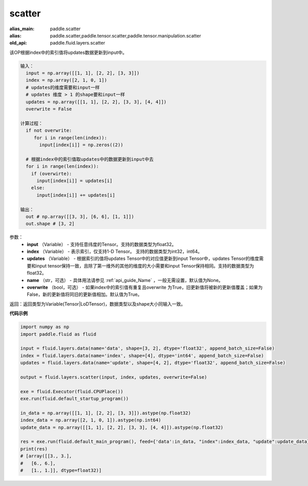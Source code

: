 .. _cn_api_fluid_layers_scatter:

scatter
-------------------------------

.. py:function:: paddle.fluid.layers.scatter(input, index, updates, name=None, overwrite=True)

:alias_main: paddle.scatter
:alias: paddle.scatter,paddle.tensor.scatter,paddle.tensor.manipulation.scatter
:old_api: paddle.fluid.layers.scatter






该OP根据index中的索引值将updates数据更新到input中。

.. code-block:: python

  输入：
    input = np.array([[1, 1], [2, 2], [3, 3]])
    index = np.array([2, 1, 0, 1])
    # updates的维度需要和input一样
    # updates 维度 > 1 的shape要和input一样
    updates = np.array([[1, 1], [2, 2], [3, 3], [4, 4]])
    overwrite = False
  
  计算过程：
    if not overwrite:
       for i in range(len(index)):
         input[index[i]] = np.zeros((2))

    # 根据index中的索引值取updates中的数据更新到input中去 
    for i in range(len(index)):
      if (overwirte):
        input[index[i]] = updates[i]
      else:
        input[index[i]] += updates[i]

  输出：
    out # np.array([[3, 3], [6, 6], [1, 1]])
    out.shape # [3, 2]

参数：
  - **input** （Variable） - 支持任意纬度的Tensor。支持的数据类型为float32。
  - **index** （Variable） - 表示索引，仅支持1-D Tensor。 支持的数据类型为int32，int64。
  - **updates** （Variable） - 根据索引的值将updates Tensor中的对应值更新到input Tensor中，updates Tensor的维度需要和input tensor保持一致，且除了第一维外的其他的维度的大小需要和input Tensor保持相同。支持的数据类型为float32。
  - **name** （str，可选） - 具体用法请参见 :ref:`api_guide_Name` ，一般无需设置，默认值为None。
  - **overwrite** （bool，可选） - 如果index中的索引值有重复且overwrite 为True，旧更新值将被新的更新值覆盖；如果为False，新的更新值将同旧的更新值相加。默认值为True。

返回：返回类型为Variable(Tensor|LoDTensor)，数据类型以及shape大小同输入一致。

**代码示例**

..  code-block:: python

    import numpy as np
    import paddle.fluid as fluid

    input = fluid.layers.data(name='data', shape=[3, 2], dtype='float32', append_batch_size=False)
    index = fluid.layers.data(name='index', shape=[4], dtype='int64', append_batch_size=False)
    updates = fluid.layers.data(name='update', shape=[4, 2], dtype='float32', append_batch_size=False)

    output = fluid.layers.scatter(input, index, updates, overwrite=False)

    exe = fluid.Executor(fluid.CPUPlace())
    exe.run(fluid.default_startup_program())

    in_data = np.array([[1, 1], [2, 2], [3, 3]]).astype(np.float32)
    index_data = np.array([2, 1, 0, 1]).astype(np.int64)
    update_data = np.array([[1, 1], [2, 2], [3, 3], [4, 4]]).astype(np.float32)

    res = exe.run(fluid.default_main_program(), feed={'data':in_data, "index":index_data, "update":update_data}, fetch_list=[output])
    print(res)
    # [array([[3., 3.],
    #   [6., 6.],
    #   [1., 1.]], dtype=float32)]




